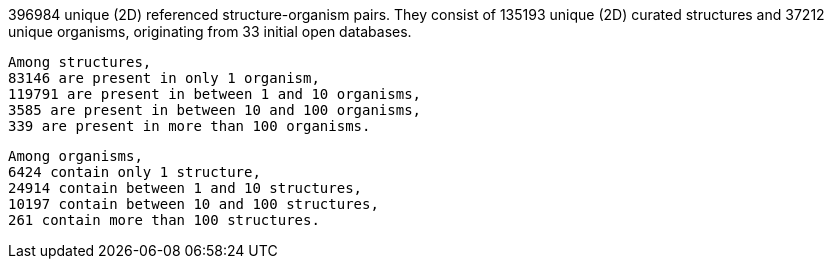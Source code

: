 396984 unique (2D) referenced structure-organism pairs. 
 They consist of 
 135193 unique (2D) curated structures and 
 37212 unique organisms,
 originating from 
 33 initial open databases. 
 
 Among structures, 
 83146 are present in only 1 organism, 
 119791 are present in between 1 and 10 organisms, 
 3585 are present in between 10 and 100 organisms, 
 339 are present in more than 100 organisms. 
 
 Among organisms, 
 6424 contain only 1 structure, 
 24914 contain between 1 and 10 structures, 
 10197 contain between 10 and 100 structures, 
 261 contain more than 100 structures. 
